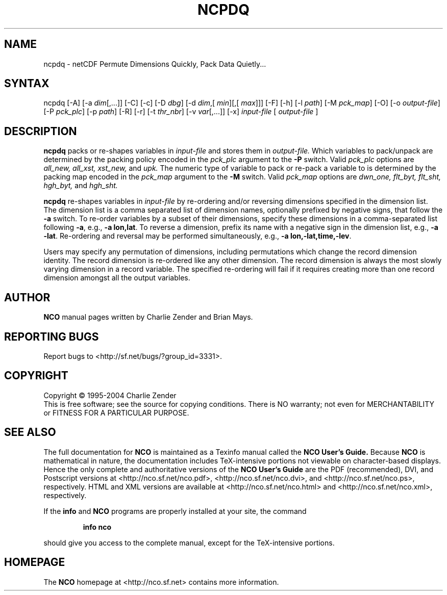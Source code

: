 .\" $Header: /data/zender/nco_20150216/nco/man/ncpdq.1,v 1.8 2004-09-07 19:50:14 zender Exp $ -*-nroff-*-
.\" Purpose: ROFF man page for ncpdq 
.\" Usage:
.\" nroff -man ~/nco/man/ncpdq.1
.TH NCPDQ 1
.SH NAME
ncpdq \- netCDF Permute Dimensions Quickly, Pack Data Quietly...
.SH SYNTAX
ncpdq [-A] [-a 
.IR dim [,...]]
[-C] [-c] [-D 
.IR dbg ]
[-d 
.IR dim ,[
.IR "min" ][,[
.IR max ]]]
[-F]
[-h] [-l 
.IR path ]
[-M 
.IR pck_map ]
[-O] [-o 
.IR output-file ]
[-P 
.IR pck_plc ]
[-p 
.IR path ]
[-R] [-r] 
[-t 
.IR thr_nbr ] 
[-v 
.IR var [,...]]
[-x] 
.IR input-file
[
.IR output-file
]
.SH DESCRIPTION
.PP
.B ncpdq
packs or re-shapes variables in 
.I input-file
and stores them in 
.I output-file.
Which variables to pack/unpack are determined by the packing policy 
encoded in the 
.IR pck_plc 
argument to the 
.BR -P
switch.
Valid 
.IR pck_plc 
options are
.IR all_new, 
.IR all_xst, 
.IR xst_new, 
and
.IR upk.
The numeric type of variable to pack or re-pack a variable to is
determined by the packing map encoded in the 
.IR pck_map
argument to the 
.BR -M
switch.
Valid 
.IR pck_map
options are
.IR dwn_one,
.IR flt_byt,
.IR flt_sht,
.IR hgh_byt,
and
.IR hgh_sht.

.B ncpdq 
re-shapes variables in 
.I input-file
by re-ordering and/or reversing dimensions specified in the dimension list.
The dimension list is a comma separated list of dimension names,
optionally prefixed by negative signs, that follow the 
.BR -a
switch. 
To re-order variables by a subset of their dimensions, specify
these dimensions in a comma-separated list following
.BR -a ,
e.g.,
.BR "-a lon,lat".
To reverse a dimension, prefix its name with a negative sign in the
dimension list, e.g., 
.BR "-a -lat". 
Re-ordering and reversal may be performed simultaneously, e.g.,
.BR "-a lon,-lat,time,-lev". 

Users may specify any permutation of dimensions, including
permutations which change the record dimension identity.
The record dimension is re-ordered like any other dimension.
The record dimension is always the most slowly varying dimension in a
record variable.
The specified re-ordering will fail if it requires creating more than
one record dimension amongst all the output variables.

.\" NB: Append man_end.txt here
.\" $Header: /data/zender/nco_20150216/nco/man/ncpdq.1,v 1.8 2004-09-07 19:50:14 zender Exp $ -*-nroff-*-
.\" Purpose: Trailer file for common ending to NCO man pages
.\" Usage: 
.\" Append this file to end of NCO man pages immediately after marker
.\" that says "Append man_end.txt here"
.SH AUTHOR
.B NCO
manual pages written by Charlie Zender and Brian Mays.

.SH "REPORTING BUGS"
Report bugs to <http://sf.net/bugs/?group_id=3331>.

.SH COPYRIGHT
Copyright \(co 1995-2004 Charlie Zender
.br
This is free software; see the source for copying conditions.  There is NO
warranty; not even for MERCHANTABILITY or FITNESS FOR A PARTICULAR PURPOSE.

.SH "SEE ALSO"
The full documentation for
.B NCO
is maintained as a Texinfo manual called the 
.B NCO User's Guide.
Because 
.B NCO
is mathematical in nature, the documentation includes TeX-intensive
portions not viewable on character-based displays. 
Hence the only complete and authoritative versions of the 
.B NCO User's Guide 
are the PDF (recommended), DVI, and Postscript versions at
<http://nco.sf.net/nco.pdf>, <http://nco.sf.net/nco.dvi>,
and <http://nco.sf.net/nco.ps>, respectively.
HTML and XML versions
are available at <http://nco.sf.net/nco.html> and
<http://nco.sf.net/nco.xml>, respectively.

If the
.B info
and
.B NCO
programs are properly installed at your site, the command
.IP
.B info nco
.PP
should give you access to the complete manual, except for the
TeX-intensive portions.

.SH HOMEPAGE
The 
.B NCO
homepage at <http://nco.sf.net> contains more information.
